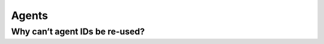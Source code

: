 .. Copyright (C) 2019 Wazuh, Inc.

.. _faq_agents:

Agents
======

Why can’t agent IDs be re-used?
-------------------------------
